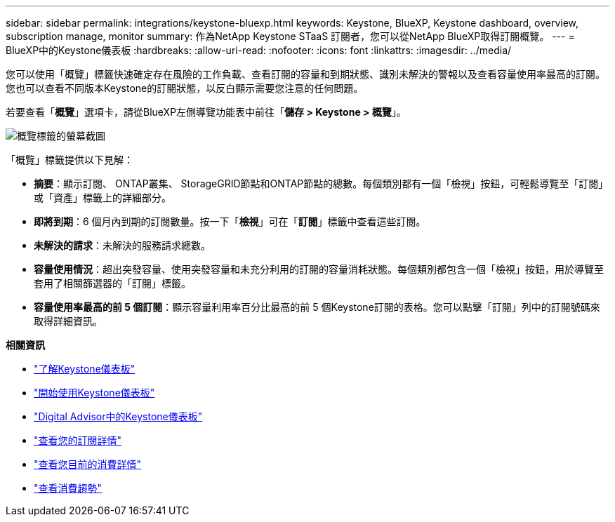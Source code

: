---
sidebar: sidebar 
permalink: integrations/keystone-bluexp.html 
keywords: Keystone, BlueXP, Keystone dashboard, overview, subscription manage, monitor 
summary: 作為NetApp Keystone STaaS 訂閱者，您可以從NetApp BlueXP取得訂閱概覽。 
---
= BlueXP中的Keystone儀表板
:hardbreaks:
:allow-uri-read: 
:nofooter: 
:icons: font
:linkattrs: 
:imagesdir: ../media/


[role="lead"]
您可以使用「概覽」標籤快速確定存在風險的工作負載、查看訂閱的容量和到期狀態、識別未解決的警報以及查看容量使用率最高的訂閱。您也可以查看不同版本Keystone的訂閱狀態，以反白顯示需要您注意的任何問題。

若要查看「*概覽*」選項卡，請從BlueXP左側導覽功能表中前往「*儲存 > Keystone > 概覽*」。

image:bxp-dashboard-overview-1.png["概覽標籤的螢幕截圖"]

「概覽」標籤提供以下見解：

* *摘要*：顯示訂閱、 ONTAP叢集、 StorageGRID節點和ONTAP節點的總數。每個類別都有一個「檢視」按鈕，可輕鬆導覽至「訂閱」或「資產」標籤上的詳細部分。
* *即將到期*：6 個月內到期的訂閱數量。按一下「*檢視*」可在「*訂閱*」標籤中查看這些訂閱。
* *未解決的請求*：未解決的服務請求總數。
* *容量使用情況*：超出突發容量、使用突發容量和未充分利用的訂閱的容量消耗狀態。每個類別都包含一個「檢視」按鈕，用於導覽至套用了相關篩選器的「訂閱」標籤。
* *容量使用率最高的前 5 個訂閱*：顯示容量利用率百分比最高的前 5 個Keystone訂閱的表格。您可以點擊「訂閱」列中的訂閱號碼來取得詳細資訊。


*相關資訊*

* link:../integrations/dashboard-overview.html["了解Keystone儀表板"]
* link:../integrations/dashboard-access.html["開始使用Keystone儀表板"]
* link:..//integrations/keystone-aiq.html["Digital Advisor中的Keystone儀表板"]
* link:../integrations/subscriptions-tab.html["查看您的訂閱詳情"]
* link:../integrations/current-usage-tab.html["查看您目前的消費詳情"]
* link:../integrations/consumption-tab.html["查看消費趨勢"]

